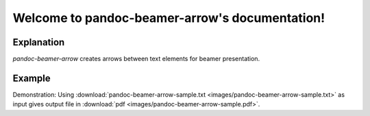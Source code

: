 .. pandoc-numbering documentation master file, created by
   sphinx-quickstart on Mon Dec 17 11:33:59 2018.
   You can adapt this file completely to your liking, but it should at least
   contain the root `toctree` directive.

Welcome to pandoc-beamer-arrow's documentation!
===================================================

Explanation
-----------

*pandoc-beamer-arrow* creates arrows between text elements for beamer presentation.

Example
-------

Demonstration: Using
:download:`pandoc-beamer-arrow-sample.txt <images/pandoc-beamer-arrow-sample.txt>`
as input gives output file in
:download:`pdf <images/pandoc-beamer-arrow-sample.pdf>`.
